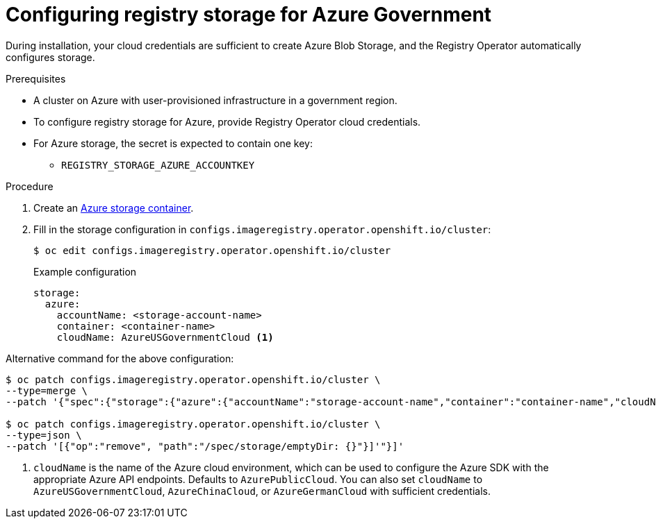 // Module included in the following assemblies:
//
//* registry/configuring_registry_storage-azure.adoc

[id="registry-configuring-storage-azure-gov-cloud_{context}"]
= Configuring registry storage for Azure Government

During installation, your cloud credentials are sufficient to create Azure Blob
Storage, and the Registry Operator automatically configures storage.

.Prerequisites

* A cluster on Azure with user-provisioned infrastructure in a government region.
* To configure registry storage for Azure, provide Registry Operator
cloud credentials.
* For Azure storage, the secret is expected to contain one key:
** `REGISTRY_STORAGE_AZURE_ACCOUNTKEY`

.Procedure

. Create an link:https://docs.microsoft.com/en-us/azure/storage/blobs/storage-quickstart-blobs-portal[Azure storage container].

. Fill in the storage configuration in `configs.imageregistry.operator.openshift.io/cluster`:
+
[source,terminal]
----
$ oc edit configs.imageregistry.operator.openshift.io/cluster
----
+
.Example configuration
[source,yaml]
----
storage:
  azure:
    accountName: <storage-account-name>
    container: <container-name>
    cloudName: AzureUSGovernmentCloud <1>
----

Alternative command for the above configuration:

----
$ oc patch configs.imageregistry.operator.openshift.io/cluster \
--type=merge \
--patch '{"spec":{"storage":{"azure":{"accountName":"storage-account-name","container":"container-name","cloudName":"AzureUSGovernmentCloud"}}}}' <1>

$ oc patch configs.imageregistry.operator.openshift.io/cluster \
--type=json \
--patch '[{"op":"remove", "path":"/spec/storage/emptyDir: {}"}]'"}]'
----

<1> `cloudName` is the name of the Azure cloud environment, which can be used to configure the Azure SDK with the appropriate Azure API endpoints. Defaults to `AzurePublicCloud`. You can also set `cloudName` to `AzureUSGovernmentCloud`, `AzureChinaCloud`, or `AzureGermanCloud` with sufficient credentials. 
